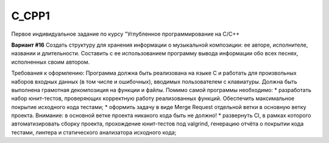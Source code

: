 C_CPP1
======
.. image:: https://travis-ci.com/4Marvin2/C_CPP1.svg?branch=dev
    :target: https://travis-ci.com/4Marvin2/C_CPP1
.. image:: https://codecov.io/gh/4Marvin2/C_CPP1/branch/dev/graph/badge.svg?token=G8N9PF0Z2A
    :target: https://codecov.io/gh/4Marvin2/C_CPP1
  
Первое индивидуальное задание по курсу "Углубленное программирование на C/C++

**Вариант #16**
Создать структуру для хранения информации о музыкальной композиции: ее авторе, исполнителе, названии и длительности. Составить с ее использованием программу вывода информации обо всех песнях, исполненных своим автором.

Требования к оформлению:
Программа должна быть реализована на языке C и работать для произвольных наборов входных данных (в том числе и ошибочных), вводимых пользователем с клавиатуры. Должна быть выполнена грамотная декомпозиция на функции и файлы.
Помимо самой программы необходимо:
* разработать набор юнит-тестов, проверяющих корректную работу реализованных функций. Обеспечить максимальное покрытие исходного кода тестами;
* оформить задачу в виде Merge Request отдельной ветки в основную ветку проекта.
Внимание: в основной ветке проекта никакого кода быть не должно!
* развернуть CI, в рамках которого автоматизировать сборку проекта, прохождение юнит-тестов под valgrind, генерацию отчёта о покрытии кода тестами, линтера и статического анализатора исходного кода;